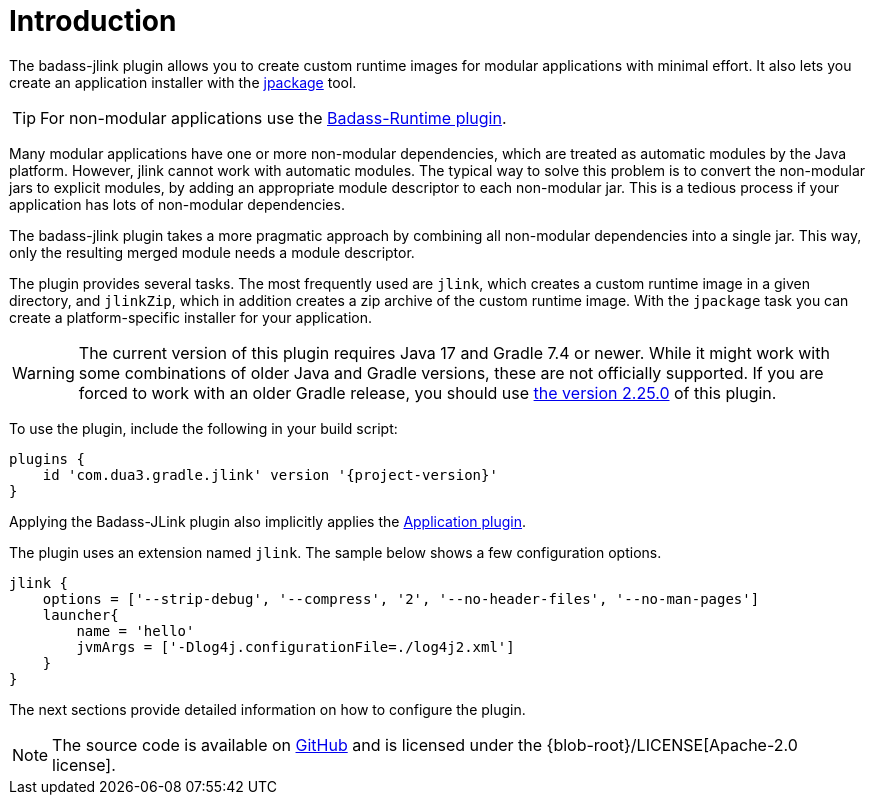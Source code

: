 [[introduction]]
= Introduction

The badass-jlink plugin allows you to create custom runtime images for modular applications with minimal effort.
It also lets you create an application installer with the https://openjdk.java.net/jeps/392[jpackage] tool.

TIP:  For non-modular applications use the https://badass-runtime-plugin.beryx.org/releases/latest/[Badass-Runtime plugin].

Many modular applications have one or more non-modular dependencies, which are treated as automatic modules by the Java platform.
However, jlink cannot work with automatic modules.
The typical way to solve this problem is to convert the non-modular jars to explicit modules, by adding an appropriate module descriptor to each non-modular jar.
This is a tedious process if your application has lots of non-modular dependencies.

The badass-jlink plugin takes a more pragmatic approach by combining all non-modular dependencies into a single jar.
This way, only the resulting merged module needs a module descriptor.

The plugin provides several tasks. The most frequently used are `jlink`, which creates a custom runtime image in a given directory,
and `jlinkZip`, which in addition creates a zip archive of the custom runtime image.
With the `jpackage` task you can create a platform-specific installer for your application.

WARNING: The current version of this plugin requires Java 17 and Gradle 7.4 or newer.
While it might work with some combinations of older Java and Gradle versions, these are not officially supported.
If you are forced to work with an older Gradle release, you should use https://badass-jlink-plugin.beryx.org/releases/2.25.0/[the version 2.25.0] of this plugin.

To use the plugin, include the following in your build script:

[source,groovy]
[subs="attributes",options="nowrap"]
----
plugins {
    id 'com.dua3.gradle.jlink' version '{project-version}'
}
----

Applying the Badass-JLink plugin also implicitly applies the https://docs.gradle.org/current/userguide/application_plugin.html[Application plugin].

The plugin uses an extension named `jlink`.
The sample below shows a few configuration options.

[source,groovy]
----
jlink {
    options = ['--strip-debug', '--compress', '2', '--no-header-files', '--no-man-pages']
    launcher{
        name = 'hello'
        jvmArgs = ['-Dlog4j.configurationFile=./log4j2.xml']
    }
}
----

The next sections provide detailed information on how to configure the plugin.

NOTE: The source code is available on https://github.com/beryx/badass-jlink-plugin[GitHub] and is licensed under the {blob-root}/LICENSE[Apache-2.0 license].
